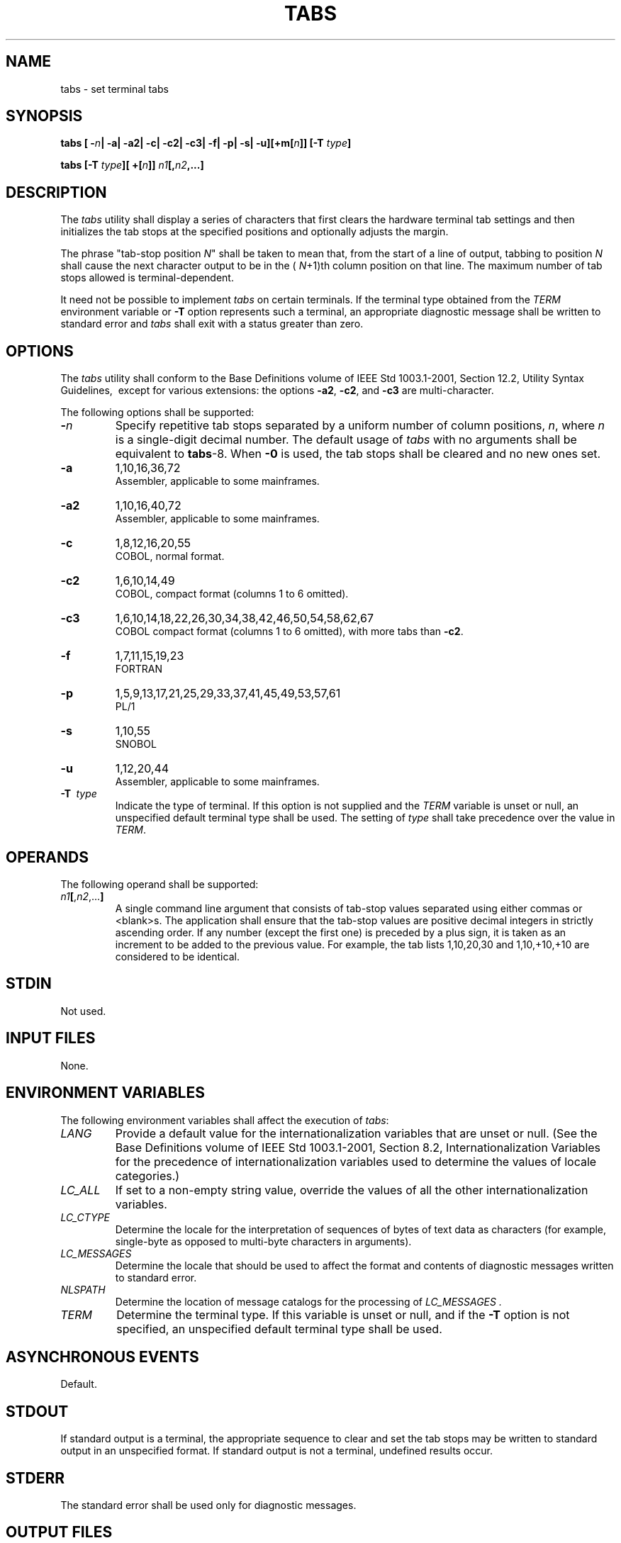.\" Copyright (c) 2001-2003 The Open Group, All Rights Reserved 
.TH "TABS" 1 2003 "IEEE/The Open Group" "POSIX Programmer's Manual"
.\" tabs 
.SH NAME
tabs \- set terminal tabs
.SH SYNOPSIS
.LP
\fBtabs\fP \fB[\fP \fB-\fP\fIn\fP\fB| -a| -a2| -c| -c2| -c3| -f| -p|
-s|
-u\fP\fB][\fP\fB+m\fP\fB[\fP\fIn\fP\fB]]\fP \fB\fP\fB[\fP\fB-T\fP
\fItype\fP\fB]\fP\fB
.br
.sp
tabs\fP \fB[\fP\fB-T\fP \fItype\fP\fB][\fP \fB+\fP\fB[\fP\fIn\fP\fB]]\fP
\fIn1\fP\fB[\fP\fB,\fP\fIn2\fP\fB,...\fP\fB]\fP\fB\fP
\fB
.br
\fP
.SH DESCRIPTION
.LP
The \fItabs\fP utility shall display a series of characters that first
clears the hardware terminal tab settings and then
initializes the tab stops at the specified positions  and optionally
adjusts the margin. 
.LP
The phrase "tab-stop position \fIN\fP" shall be taken to mean that,
from the start of a line of output, tabbing to position
\fIN\fP shall cause the next character output to be in the ( \fIN\fP+1)th
column position on that line. The maximum number of tab
stops allowed is terminal-dependent.
.LP
It need not be possible to implement \fItabs\fP on certain terminals.
If the terminal type obtained from the \fITERM\fP
environment variable or \fB-T\fP option represents such a terminal,
an appropriate diagnostic message shall be written to standard
error and \fItabs\fP shall exit with a status greater than zero.
.SH OPTIONS
.LP
The \fItabs\fP utility shall conform to the Base Definitions volume
of IEEE\ Std\ 1003.1-2001, Section 12.2, Utility Syntax Guidelines,
\ except for
various extensions: the options \fB-a2\fP, \fB-c2\fP, and \fB-c3\fP
are multi-character. 
.LP
The following options shall be supported:
.TP 7
\fB-\fP\fIn\fP
Specify repetitive tab stops separated by a uniform number of column
positions, \fIn\fP, where \fIn\fP is a single-digit
decimal number. The default usage of \fItabs\fP with no arguments
shall be equivalent to \fBtabs\fP-8. When \fB-0\fP is used,
the tab stops shall be cleared and no new ones set.
.TP 7
\fB-a\fP
1,10,16,36,72
.br
Assembler, applicable to some mainframes. 
.TP 7
\fB-a2\fP
1,10,16,40,72
.br
Assembler, applicable to some mainframes. 
.TP 7
\fB-c\fP
1,8,12,16,20,55
.br
COBOL, normal format. 
.TP 7
\fB-c2\fP
1,6,10,14,49
.br
COBOL, compact format (columns 1 to 6 omitted). 
.TP 7
\fB-c3\fP
1,6,10,14,18,22,26,30,34,38,42,46,50,54,58,62,67
.br
COBOL compact format (columns 1 to 6 omitted), with more tabs than
\fB-c2\fP. 
.TP 7
\fB-f\fP
1,7,11,15,19,23
.br
FORTRAN 
.TP 7
\fB-p\fP
1,5,9,13,17,21,25,29,33,37,41,45,49,53,57,61
.br
PL/1 
.TP 7
\fB-s\fP
1,10,55
.br
SNOBOL 
.TP 7
\fB-u\fP
1,12,20,44
.br
Assembler, applicable to some mainframes. 
.TP 7
\fB-T\ \fP \fItype\fP
Indicate the type of terminal. If this option is not supplied and
the \fITERM\fP variable is unset or null, an unspecified
default terminal type shall be used. The setting of \fItype\fP shall
take precedence over the value in \fITERM\fP. 
.sp
.SH OPERANDS
.LP
The following operand shall be supported:
.TP 7
\fIn1\fP\fB[\fP,\fIn2\fP,...\fB]\fP
A single command line argument that consists of tab-stop values separated
using either commas or <blank>s. The
application shall ensure that the tab-stop values are positive decimal
integers in strictly ascending order. If any number (except
the first one) is preceded by a plus sign, it is taken as an increment
to be added to the previous value. For example, the tab
lists 1,10,20,30 and 1,10,+10,+10 are considered to be identical.
.sp
.SH STDIN
.LP
Not used.
.SH INPUT FILES
.LP
None.
.SH ENVIRONMENT VARIABLES
.LP
The following environment variables shall affect the execution of
\fItabs\fP:
.TP 7
\fILANG\fP
Provide a default value for the internationalization variables that
are unset or null. (See the Base Definitions volume of
IEEE\ Std\ 1003.1-2001, Section 8.2, Internationalization Variables
for
the precedence of internationalization variables used to determine
the values of locale categories.)
.TP 7
\fILC_ALL\fP
If set to a non-empty string value, override the values of all the
other internationalization variables.
.TP 7
\fILC_CTYPE\fP
Determine the locale for the interpretation of sequences of bytes
of text data as characters (for example, single-byte as
opposed to multi-byte characters in arguments).
.TP 7
\fILC_MESSAGES\fP
Determine the locale that should be used to affect the format and
contents of diagnostic messages written to standard
error.
.TP 7
\fINLSPATH\fP
Determine the location of message catalogs for the processing of \fILC_MESSAGES
\&.\fP 
.TP 7
\fITERM\fP
Determine the terminal type. If this variable is unset or null, and
if the \fB-T\fP option is not specified, an unspecified
default terminal type shall be used.
.sp
.SH ASYNCHRONOUS EVENTS
.LP
Default.
.SH STDOUT
.LP
If standard output is a terminal, the appropriate sequence to clear
and set the tab stops may be written to standard output in
an unspecified format. If standard output is not a terminal, undefined
results occur.
.SH STDERR
.LP
The standard error shall be used only for diagnostic messages.
.SH OUTPUT FILES
.LP
None.
.SH EXTENDED DESCRIPTION
.LP
None.
.SH EXIT STATUS
.LP
The following exit values shall be returned:
.TP 7
\ 0
Successful completion.
.TP 7
>0
An error occurred.
.sp
.SH CONSEQUENCES OF ERRORS
.LP
Default.
.LP
\fIThe following sections are informative.\fP
.SH APPLICATION USAGE
.LP
This utility makes use of the terminal's hardware tabs and the \fIstty\fP
\fItabs\fP
option.
.LP
This utility is not recommended for application use.
.LP
Some integrated display units might not have escape sequences to set
tab stops, but may be set by internal system calls. On
these terminals, \fItabs\fP works if standard output is directed to
the terminal; if output is directed to another file, however,
\fItabs\fP fails.
.SH EXAMPLES
.LP
None.
.SH RATIONALE
.LP
Consideration was given to having the \fItput\fP utility handle all
of the functions
described in \fItabs\fP. However, the separate \fItabs\fP utility
was retained because it seems more intuitive to use a command
named \fItabs\fP than \fItput\fP with a new option. The \fItput\fP
utility does not support setting or clearing tabs, and no known historical
version of
\fItabs\fP supports the capability of setting arbitrary tab stops.
.LP
The System V \fItabs\fP interface is very complex; the version in
this volume of IEEE\ Std\ 1003.1-2001 has a reduced
feature list, but many of the features omitted were restored as XSI
extensions even though the supported languages and coding
styles are primarily historical.
.LP
There was considerable sentiment for specifying only a means of resetting
the tabs back to a known state-presumably the
"standard" of tabs every eight positions. The following features were
omitted:
.IP " *" 3
Setting tab stops via the first line in a file, using -- \fIfile\fP.
Since even the SVID has no complete explanation of this
feature, it is doubtful that it is in widespread use.
.LP
.LP
In an early proposal, a \fB-t\fP \fItablist\fP option was added for
consistency with \fIexpand\fP; this was later removed when inconsistencies
with the historical list of tabs were
identified.
.LP
Consideration was given to adding a \fB-p\fP option that would output
the current tab settings so that they could be saved and
then later restored. This was not accepted because querying the tab
stops of the terminal is not a capability in historical
\fIterminfo\fP or \fItermcap\fP facilities and might not be supported
on a wide range of terminals.
.SH FUTURE DIRECTIONS
.LP
None.
.SH SEE ALSO
.LP
\fIexpand\fP, \fIstty\fP, \fItput\fP, \fIunexpand\fP
.SH COPYRIGHT
Portions of this text are reprinted and reproduced in electronic form
from IEEE Std 1003.1, 2003 Edition, Standard for Information Technology
-- Portable Operating System Interface (POSIX), The Open Group Base
Specifications Issue 6, Copyright (C) 2001-2003 by the Institute of
Electrical and Electronics Engineers, Inc and The Open Group. In the
event of any discrepancy between this version and the original IEEE and
The Open Group Standard, the original IEEE and The Open Group Standard
is the referee document. The original Standard can be obtained online at
http://www.opengroup.org/unix/online.html .
